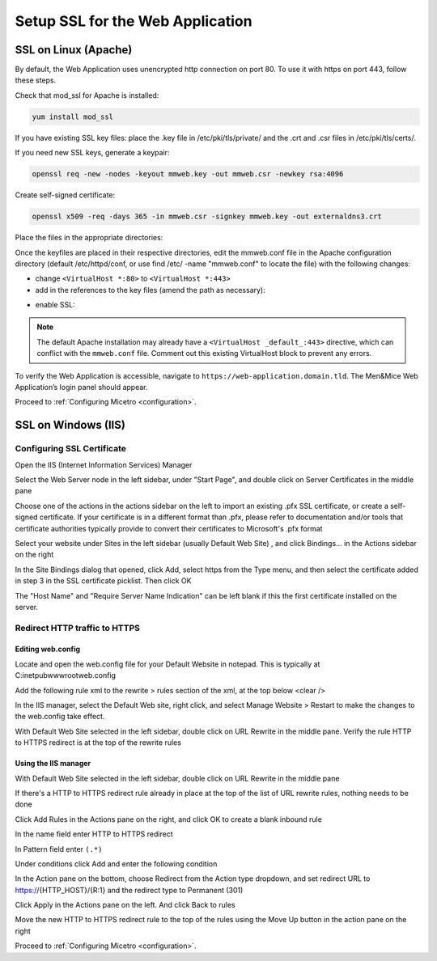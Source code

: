 .. _webui-ssl:

Setup SSL for the Web Application
=================================

SSL on Linux (Apache)
---------------------

By default, the Web Application uses unencrypted http connection on port 80. To use it with https on port 443, follow these steps.

Check that mod_ssl for Apache is installed:

.. code-block:: bash

  yum install mod_ssl

If you have existing SSL key files: place the .key file in /etc/pki/tls/private/ and the .crt and .csr files in /etc/pki/tls/certs/.

If you need new SSL keys, generate a keypair:

.. code-block:: bash

  openssl req -new -nodes -keyout mmweb.key -out mmweb.csr -newkey rsa:4096

Create self-signed certificate:

.. code-block:: bash

  openssl x509 -req -days 365 -in mmweb.csr -signkey mmweb.key -out externaldns3.crt

Place the files in the appropriate directories:

.. code-block:: bash
  :linenos:

  cp mmweb.key /etc/pki/tls/private/
  cp mmweb.c* /etc/pki/tls/certs/

Once the keyfiles are placed in their respective directories, edit the mmweb.conf file in the Apache configuration directory (default /etc/httpd/conf, or use find /etc/ -name "mmweb.conf" to locate the file) with the following changes:

* change ``<VirtualHost *:80>`` to ``<VirtualHost *:443>``
* add in the references to the key files (amend the path as necessary):

.. code-block::
  :linenos:

  SSLCertificateFile /etc/pki/tls/certs/mmweb.crt
  SSLCertificateKeyFile /etc/pki/tls/private/mmweb.key

* enable SSL:

.. code-block::
  :linenos:

    SSLEngine on
    SSLProtocol all -SSLv2 -SSLv3
    SSLCipherSuite HIGH:3DES:!aNULL:!MD5:!SEED:!IDEA

.. note::
  The default Apache installation may already have a ``<VirtualHost _default_:443>`` directive, which can conflict with the ``mmweb.conf`` file.
  Comment out this existing VirtualHost block to prevent any errors.

To verify the Web Application is accessible, navigate to ``https://web-application.domain.tld``. The Men&Mice Web Application’s login panel should appear.

Proceed to :ref:`Configuring Micetro <configuration>`.

SSL on Windows (IIS)
--------------------

Configuring SSL Certificate
^^^^^^^^^^^^^^^^^^^^^^^^^^^

Open the IIS (Internet Information Services) Manager

Select the Web Server node in the left sidebar, under "Start Page", and double click on Server Certificates  in the middle pane

.. image:: ../../images/iis-ssl-step1.png
  :width: 90%
  :align: center

Choose one of the actions in the actions sidebar on the left to import an existing .pfx SSL certificate, or create a self-signed certificate. If your certificate is in a different format than .pfx, please refer to documentation and/or tools that certificate authorities typically provide to convert their certificates to Microsoft's .pfx format

Select your website under Sites in the left sidebar (usually Default Web Site) , and click Bindings... in the Actions sidebar on the right

.. image:: ../../images/iis-ssl-step2.png
  :width: 90%
  :align: center

In the Site Bindings dialog that opened, click Add, select https from the Type menu, and then select the certificate added in step 3 in the SSL certificate picklist. Then click OK

.. image:: ../../images/iis-ssl-step3.png
  :width: 90%
  :align: center

The "Host Name" and "Require Server Name Indication" can be left blank if this the first certificate installed on the server.

Redirect HTTP traffic to HTTPS
^^^^^^^^^^^^^^^^^^^^^^^^^^^^^^

Editing web.config
""""""""""""""""""

Locate and open the web.config file for your Default Website in notepad. This is typically at C:\inetpub\wwwroot\web.config

Add the following rule xml to the rewrite > rules section of the xml, at the top below <clear />

.. code-block::
  :linenos:

  <rule name="HTTP to HTTPS redirect" enabled="true" stopProcessing="true">
      <match url="(.*)" />
      <conditions logicalGrouping="MatchAll" trackAllCaptures="false">
          <add input="{HTTPS}" pattern="^OFF$" />
      </conditions>
      <action type="Redirect" url="https://{HTTP_HOST}/{R:1}" appendQueryString="true" redirectType="Permanent" />
  </rule>

In the IIS manager, select the Default Web site, right click, and select Manage Website > Restart to make the changes to the web.config take effect.

.. image:: ../../images/iis-ssl-step4.png
  :width: 90%
  :align: center

With Default Web Site selected in the left sidebar, double click on URL Rewrite in the middle pane. Verify the rule HTTP to HTTPS redirect is at the top of the rewrite rules

Using the IIS manager
"""""""""""""""""""""

With Default Web Site selected in the left sidebar, double click on URL Rewrite in the middle pane

If there's a HTTP to HTTPS redirect rule already in place at the top of the list of URL rewrite rules, nothing needs to be done

Click Add Rules in the Actions pane on the right, and click OK to create a blank inbound rule

In the name field enter HTTP to HTTPS redirect

In Pattern field enter ``(.*)``

Under conditions click Add and enter the following condition

.. image:: ../../images/iis-ssl-step5.png
  :width: 90%
  :align: center

In the Action pane on the bottom, choose Redirect from the Action type dropdown, and set redirect URL to https://{HTTP_HOST}/{R:1} and the redirect type to Permanent (301)

.. image:: ../../images/iis-ssl-step6.png
  :width: 90%
  :align: center

Click Apply in the Actions pane on the left. And click Back to rules

Move the new HTTP to HTTPS redirect rule to the top of the rules using the Move Up button in the action pane on the right

Proceed to :ref:`Configuring Micetro <configuration>`.
